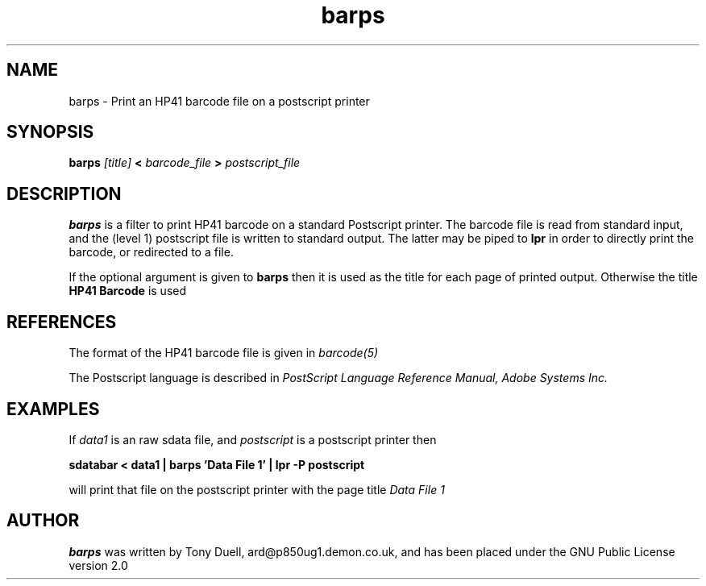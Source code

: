 .TH barps 1 13-April-2018 "LIF Utilities" "LIF Utilities"
.SH NAME
barps \- Print an HP41 barcode file on a postscript printer
.SH SYNOPSIS
.B barps
.I [title] 
.B < 
.I barcode_file 
.B > 
.I postscript_file
.SH DESCRIPTION
.B barps
is a filter to print HP41 barcode on a standard Postscript printer. The 
barcode file is read from standard input, and the (level 1) postscript 
file is written to standard output. The latter may be piped to 
.B lpr
in order to directly print the barcode, or redirected to a file.
.PP
If the optional argument is given to 
.B barps
then it is used as the title for each page of printed output. Otherwise 
the title 
.B HP41 Barcode
is used
.SH REFERENCES
The format of the HP41 barcode file is given in 
.I barcode(5)
.PP
The Postscript language is described in 
.I PostScript Language Reference Manual, Adobe Systems Inc.
.SH EXAMPLES
If
.I data1
is an raw sdata file, and 
.I postscript
is a postscript printer
then
.PP
.B sdatabar < data1 | barps 'Data File 1' | lpr -P postscript
.PP
will print that file on the postscript printer with the page title 
.I Data File 1
.SH AUTHOR
.B barps
was written by Tony Duell, ard@p850ug1.demon.co.uk, and has been placed 
under the GNU Public License version 2.0
